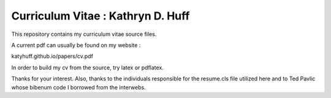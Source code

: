 
Curriculum Vitae : Kathryn D. Huff
----------------------------------

This repository contains my curriculum vitae source files.

A current pdf can usually be found on my website :

katyhuff.github.io/papers/cv.pdf

In order to build my cv from the source, try latex or pdflatex.

Thanks for your interest.
Also, thanks to the individuals responsible for the resume.cls file utilized
here and to Ted Pavlic whose bibenum code I borrowed from the interwebs.
